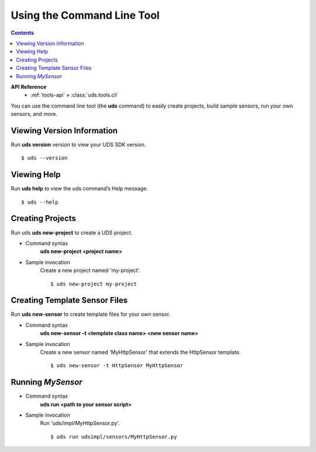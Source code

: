 Using the Command Line Tool
===========================

.. contents::
    :depth: 2

**API Reference**
    * :ref:`tools-api` » :class:`uds.tools.cli`

You can use the command line tool (the **uds** command) to easily create projects,
build sample sensors, run your own sensors, and more.


Viewing Version Information
---------------------------

Run **uds version** version to view your UDS SDK version.

::

    $ uds --version


Viewing Help
------------

Run **uds help** to view the uds command’s Help message.

::

    $ uds --help


Creating Projects
-----------------

Run uds **uds new-project** to create a UDS project.

*   Command syntax
        **uds new-project <project name>**

*   Sample invocation
        Create a new project named 'my-project'.
        ::

            $ uds new-project my-project


Creating Template Sensor Files
------------------------------

Run **uds new-sensor** to create template files for your own sensor.

*   Command syntax
        **uds new-sensor –t <template class name> <new sensor name>**

*   Sample invocation
        Create a new sensor named 'MyHttpSensor' that extends the HttpSensor template.
        ::

            $ uds new-sensor -t HttpSensor MyHttpSensor


Running *MySensor*
------------------

*   Command syntax
        **uds run <path to your sensor script>**

*   Sample invocation
        Run 'uds/impl/MyHttpSensor.py'.
        ::

            $ uds run udsimpl/sensors/MyHttpSensor.py

